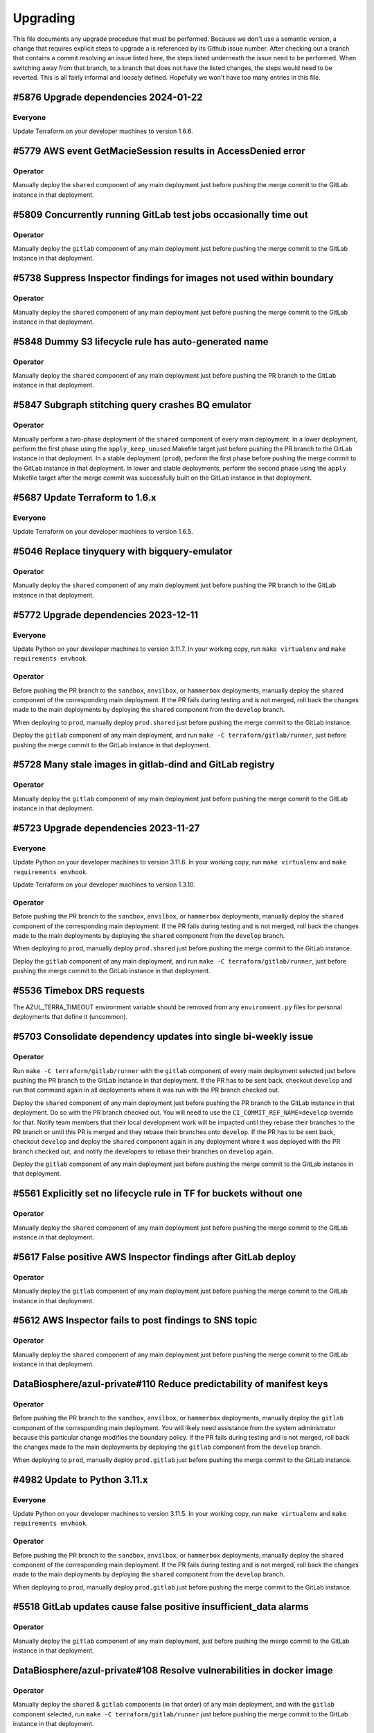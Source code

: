Upgrading
---------

.. |deprecated| raw:: html

   <strike>

.. |end_deprecated| raw:: html

   </strike>


This file documents any upgrade procedure that must be performed. Because we
don't use a semantic version, a change that requires explicit steps to upgrade a
is referenced by its Github issue number. After checking out a branch that
contains a commit resolving an issue listed here, the steps listed underneath
the issue need to be performed. When switching away from that branch, to a
branch that does not have the listed changes, the steps would need to be
reverted. This is all fairly informal and loosely defined. Hopefully we won't
have too many entries in this file.


#5876 Upgrade dependencies 2024-01-22
=====================================

Everyone
~~~~~~~~

Update Terraform on your developer machines to version 1.6.6.


#5779 AWS event GetMacieSession results in AccessDenied error
=============================================================

Operator
~~~~~~~~

Manually deploy the ``shared`` component of any main deployment just before
pushing the merge commit to the GitLab instance in that deployment.


#5809 Concurrently running GitLab test jobs occasionally time out
=================================================================

Operator
~~~~~~~~

Manually deploy the ``gitlab`` component of any main deployment just before
pushing the merge commit to the GitLab instance in that deployment.


#5738 Suppress Inspector findings for images not used within boundary
=====================================================================

Operator
~~~~~~~

Manually deploy the ``shared`` component of any main deployment just before
pushing the merge commit to the GitLab instance in that deployment.


#5848 Dummy S3 lifecycle rule has auto-generated name
=====================================================

Operator
~~~~~~~~

Manually deploy the ``shared`` component of any main deployment just before
pushing the PR branch to the GitLab instance in that deployment.


#5847 Subgraph stitching query crashes BQ emulator
==================================================

Operator
~~~~~~~~

Manually perform a two-phase deployment of the ``shared`` component of every
main deployment. In a lower deployment, perform the first phase using the
``apply_keep_unused`` Makefile target just before pushing the PR branch to the
GitLab instance in that deployment. In a stable deployment (``prod``), perform
the first phase before pushing the merge commit to the GitLab instance in that
deployment. In lower and stable deployments, perform the second phase using the
``apply`` Makefile target after the merge commit was successfully built on the
GitLab instance in that deployment.


#5687 Update Terraform to 1.6.x
===============================

Everyone
~~~~~~~~

Update Terraform on your developer machines to version 1.6.5.


#5046 Replace tinyquery with bigquery-emulator
==============================================

Operator
~~~~~~~~

Manually deploy the ``shared`` component of any main deployment just before
pushing the PR branch to the GitLab instance in that deployment.


#5772 Upgrade dependencies 2023-12-11
=====================================

Everyone
~~~~~~~~

Update Python on your developer machines to version 3.11.7. In your working
copy, run ``make virtualenv`` and ``make requirements envhook``.

Operator
~~~~~~~~

Before pushing the PR branch to the ``sandbox``, ``anvilbox``, or ``hammerbox``
deployments, manually deploy the ``shared`` component of the corresponding main
deployment. If the PR fails during testing and is not merged, roll back the
changes made to the main deployments by deploying the ``shared`` component from
the ``develop`` branch.

When deploying to ``prod``, manually deploy ``prod.shared`` just before
pushing the merge commit to the GitLab instance.

Deploy the ``gitlab`` component of any main deployment, and run
``make -C terraform/gitlab/runner``, just before pushing the merge commit to
the GitLab instance in that deployment.


#5728 Many stale images in gitlab-dind and GitLab registry
==========================================================

Operator
~~~~~~~~

Manually deploy the ``gitlab`` component of any main deployment just before
pushing the merge commit to the GitLab instance in that deployment.


#5723 Upgrade dependencies 2023-11-27
=====================================

Everyone
~~~~~~~~

Update Python on your developer machines to version 3.11.6. In your working
copy, run ``make virtualenv`` and ``make requirements envhook``.

Update Terraform on your developer machines to version 1.3.10.

Operator
~~~~~~~~

Before pushing the PR branch to the ``sandbox``, ``anvilbox``, or ``hammerbox``
deployments, manually deploy the ``shared`` component of the corresponding main
deployment. If the PR fails during testing and is not merged, roll back the
changes made to the main deployments by deploying the ``shared`` component from
the ``develop`` branch.

When deploying to ``prod``, manually deploy ``prod.shared`` just before
pushing the merge commit to the GitLab instance.

Deploy the ``gitlab`` component of any main deployment, and run
``make -C terraform/gitlab/runner``, just before pushing the merge commit to
the GitLab instance in that deployment.



#5536 Timebox DRS requests
==========================

The AZUL_TERRA_TIMEOUT environment variable should be removed from any
``environment.py`` files for personal deployments that define it (uncommon).


#5703 Consolidate dependency updates into single bi-weekly issue
================================================================

Operator
~~~~~~~~

Run ``make -C terraform/gitlab/runner`` with the ``gitlab`` component of every
main deployment selected just before pushing the PR branch to the GitLab
instance in that deployment. If the PR has to be sent back, checkout ``develop``
and run that command again in all deployments where it was run with the PR
branch checked out.

Deploy the ``shared`` component of any main deployment just before pushing the
PR branch to the GitLab instance in that deployment. Do so with the PR branch
checked out. You will need to use the ``CI_COMMIT_REF_NAME=develop`` override
for that. Notify team members that their local development work will be impacted
until they rebase their branches to the PR branch or until this PR is merged and
they rebase their branches onto ``develop``. If the PR has to be sent back,
checkout ``develop`` and deploy the ``shared`` component again in any deployment
where it was deployed with the PR branch checked out, and notify the developers
to rebase their branches on ``develop`` again.

Deploy the ``gitlab`` component of any main deployment just before pushing the
merge commit to the GitLab instance in that deployment.


#5561 Explicitly set no lifecycle rule in TF for buckets without one
====================================================================

Operator
~~~~~~~~

Manually deploy the ``shared`` component of any main deployment just before
pushing the merge commit to the GitLab instance in that deployment.


#5617 False positive AWS Inspector findings after GitLab deploy
===============================================================

Operator
~~~~~~~~

Manually deploy the ``gitlab`` component of any main deployment just before
pushing the merge commit to the GitLab instance in that deployment.


#5612 AWS Inspector fails to post findings to SNS topic
=======================================================

Operator
~~~~~~~~

Manually deploy the ``shared`` component of any main deployment just before
pushing the merge commit to the GitLab instance in that deployment.


DataBiosphere/azul-private#110 Reduce predictability of manifest keys
=====================================================================

Operator
~~~~~~~~

Before pushing the PR branch to the ``sandbox``, ``anvilbox``, or ``hammerbox``
deployments, manually deploy the ``gitlab`` component of the corresponding main
deployment. You will likely need assistance from the system administrator
because this particular change modifies the boundary policy. If the PR fails
during testing and is not merged, roll back the changes made to the main
deployments by deploying the ``gitlab`` component from the ``develop`` branch.

When deploying to ``prod``, manually deploy ``prod.gitlab`` just before
pushing the merge commit to the GitLab instance.


#4982 Update to Python 3.11.x
=============================

Everyone
~~~~~~~~

Update Python on your developer machines to version 3.11.5. In your working
copy, run ``make virtualenv`` and ``make requirements envhook``.

Operator
~~~~~~~~

Before pushing the PR branch to the ``sandbox``, ``anvilbox``, or ``hammerbox``
deployments, manually deploy the ``shared`` component of the corresponding main
deployment. If the PR fails during testing and is not merged, roll back the
changes made to the main deployments by deploying the ``shared`` component from
the ``develop`` branch.

When deploying to ``prod``, manually deploy ``prod.gitlab`` just before
pushing the merge commit to the GitLab instance.

#5518 GitLab updates cause false positive insufficient_data alarms
==================================================================

Operator
~~~~~~~~

Manually deploy the ``gitlab`` component of any main deployment, just before
pushing the merge commit to the GitLab instance in that deployment.


DataBiosphere/azul-private#108 Resolve vulnerabilities in docker image
======================================================================

Operator
~~~~~~~~

Manually deploy the ``shared`` & ``gitlab`` components (in that order) of any
main deployment, and with the ``gitlab`` component selected, run ``make -C
terraform/gitlab/runner`` just before pushing the merge commit to the GitLab
instance in that deployment.


DataBiosphere/azul-private#103 Resolve vulnerabilities in azul-pycharm
======================================================================

Operator
~~~~~~~~

Before pushing the PR branch to the ``sandbox``, ``anvilbox``, or ``hammerbox``
deployments, manually deploy the ``shared`` component of the corresponding main
deployment. If the PR fails during testing and is not merged, roll back the
changes made to the main deployments by deploying the ``shared`` component from
the ``develop`` branch.

When deploying to ``prod``, manually deploy ``prod.gitlab`` just before
pushing the merge commit to the GitLab instance.


DataBiosphere/azul-private#93 Resolve vulnerabilities in azul-elasticsearch
===========================================================================

Operator
~~~~~~~~

Before pushing the PR branch to the ``sandbox``, ``anvilbox``, or ``hammerbox``
deployments, manually deploy the ``shared`` component of the corresponding main
deployment. If the PR fails during testing and is not merged, roll back the
changes made to the main deployments by deploying the ``shared`` component from
the ``develop`` branch.

When deploying to ``prod``, manually deploy ``prod.shared`` just before
pushing the merge commit to the GitLab instance.


DataBiosphere/azul-private#94 Resolve vulnerabilities in azul-pycharm
=====================================================================

Operator
~~~~~~~~

Before pushing the PR branch to the ``sandbox``, ``anvilbox``, or ``hammerbox``
deployments, manually deploy the ``shared`` component of the corresponding main
deployment. If the PR fails during testing and is not merged, roll back the
changes made to the main deployments by deploying the ``shared`` component from
the ``develop`` branch.

When deploying to ``prod``, manually deploy ``prod.gitlab`` just before
pushing the merge commit to the GitLab instance.


#5301 Alarm on detection of new vulnerabilities by Inspector
============================================================

Operator
~~~~~~~~

Manually deploy the ``shared`` and ``gitlab`` component (in that order) of any
main deployment just before pushing the merge commit to the GitLab instance in
that deployment.


#5518 GitLab updates cause false positive insufficient_data alarms
==================================================================

Operator
~~~~~~~~

Manually deploy the ``gitlab`` component of any main deployment, just before
pushing the merge commit to the GitLab instance in that deployment.


#5552 Increase retention of non-current object versions in shared bucket
========================================================================

Operator
~~~~~~~~

Manually deploy the ``shared`` component of any main deployment just before
pushing the merge commit to the GitLab instance in that deployment.


DataBiosphere/azul-private#15 Insecure Transportation Security Protocol Supported (TLS 1.0)
===========================================================================================

Operator
~~~~~~~~

Manually deploy the ``gitlab`` component of any main deployment, just before
pushing the merge commit to the GitLab instance in that deployment.


#5189 Delete unused Docker images from ECR
==========================================

Operator
~~~~~~~~

Manually deploy the ``shared`` component of any main deployment just before
pushing the merge commit to the GitLab instance in that deployment. Retain a
terminal transcript for each deployment so that the author can diagnose any
issues that may come up.


#4468 Logs by different containers are hard to distinguish
==========================================================

Manually deploy the ``gitlab`` component of any main deployment just before
pushing the merge commit to the GitLab instance in that deployment.


#5408 Prepare for vacation
==========================

Operator
~~~~~~~~

Manually deploy the ``gitlab`` component of any main deployment, just before
pushing the merge commit to the GitLab instance in that deployment. Only the
``prod.gitlab`` deployment should actually have a non-empty plan.


DataBiosphere/azul-private#95 Resolve vulnerabilities in AMI for GitLab
=======================================================================

Operator
~~~~~~~~

Manually deploy the ``gitlab`` component of any main deployment, just before
pushing the merge commit to the GitLab instance in that deployment.


#5301 Alarm on detection of new vulnerabilities by Inspector
============================================================

Operator
~~~~~~~~

Manually deploy the ``shared`` component of any main deployment just before
pushing the merge commit to the GitLab instance in that deployment.


#5363 Noisy alarm from EC2 for CreateNetworkInterface during initial deploy
===========================================================================

Operator
~~~~~~~~

Manually deploy the ``shared`` component of any main deployment just before
pushing the merge commit to the GitLab instance in that deployment.


#5408 Prepare for vacation
==========================

Operator
~~~~~~~~

Manually deploy the ``gitlab`` component of any main deployment, just before
pushing the merge commit to the GitLab instance in that deployment.


#5139 CloudWatch metrics and alarms for GitLab EC2 instance
===========================================================

Operator
~~~~~~~~

Manually deploy the ``gitlab`` component of any main deployment, just before
pushing the merge commit to the GitLab instance in that deployment.


#5155 Update AnVIL catalogs in `anvilprod` with replacement snapshots
=====================================================================

Update the snapshots for any personal deployments that share an Elasticsearch
domain with ``hammerbox``, using that deployment's ``environment.py`` as a
template.


#5413 Make anvildev and anvilbox public
=======================================

Operator
~~~~~~~~

The ``deploy`` job will fail for ``anvildev`` when building the merge commit on
the ``develop`` branch. It may also fail for ``anvilbox`` when building the feature
branch. The expected failure produces the following output::

   ╷
   │ Error: updating REST API (1yxdxpa3db): BadRequestException: Cannot update endpoint from PRIVATE to EDGE
   │
   │   with aws_api_gateway_rest_api.indexer,
   │   on api_gateway.tf.json line 862, in resource[6].aws_api_gateway_rest_api[0].indexer:
   │  862:                     }
   │
   ╵
   ╷
   │ Error: updating REST API (pmmwi1i8la): BadRequestException: Cannot update endpoint from PRIVATE to EDGE
   │
   │   with aws_api_gateway_rest_api.service,
   │   on api_gateway.tf.json line 1467, in resource[24].aws_api_gateway_rest_api[0].service:
   │ 1467:                     }
   │
   ╵

To work around this, check out the respective branch and perform the commands
below. If you have the feature branch checked out, you will need to prefix the
``make`` invocations with ``CI_COMMIT_REF_NAME=develop``. ::

   make lambdas
   cd terraform
   make validate
   terraform taint aws_api_gateway_rest_api.indexer
   terraform taint aws_api_gateway_rest_api.service

Retry the ``deploy`` job on GitLab. It should succeed now. If the subsequent
``integration_test`` job fails with 403 or 503 errors returned by the service or
indexer, simply retry it. It appears that the edge distribution process in AWS
is subject to several minutes of latency aka eventual consistency.


#5292 Update/harden docker.elastic.co/elasticsearch/elasticsearch
=================================================================

Operator
~~~~~~~~

Manually deploy the ``shared`` component of any main deployment just before
pushing the merge commit to the GitLab instance in that deployment.


#5407 False positive for unauthorized alarm from MandoService
=============================================================

Operator
~~~~~~~~

Manually deploy the ``shared`` component of any main deployment just before
pushing the merge commit to the GitLab instance in that deployment.


#5298 Keep docker Docker images updated
=======================================

Operator
~~~~~~~~

Manually deploy the ``shared`` & ``gitlab`` components (in that order) of any
main deployment, and with the ``gitlab`` component selected, run ``make -C
terraform/gitlab/runner`` just before pushing the merge commit to the GitLab
instance in that deployment.


#5400 Make anvilprod public
===========================

Operator
~~~~~~~~

The ``deploy`` job will fail for ``anvilprod`` when building the merge commit on
the ``develop`` branch. It may also fail for ``hammerbox`` when building the feature
branch. The expected failure produces the following output::

   ╷
   │ Error: updating REST API (1yxdxpa3db): BadRequestException: Cannot update endpoint from PRIVATE to EDGE
   │
   │   with aws_api_gateway_rest_api.indexer,
   │   on api_gateway.tf.json line 862, in resource[6].aws_api_gateway_rest_api[0].indexer:
   │  862:                     }
   │
   ╵
   ╷
   │ Error: updating REST API (pmmwi1i8la): BadRequestException: Cannot update endpoint from PRIVATE to EDGE
   │
   │   with aws_api_gateway_rest_api.service,
   │   on api_gateway.tf.json line 1467, in resource[24].aws_api_gateway_rest_api[0].service:
   │ 1467:                     }
   │
   ╵

To work around this, check out the respective branch perform the commands below.
If you have the feature branch checked out, you will need to prefix the ``make``
invocations with ``CI_COMMIT_REF_NAME=develop``. ::

   make lambdas
   cd terraform
   make validate
   terraform taint aws_api_gateway_rest_api.indexer
   terraform taint aws_api_gateway_rest_api.service

Retry the ``deploy`` job on GitLab. It should succeed now. If the subsequent
``integration_test`` job fails with 403 or 503 errors returned by the service or
indexer, simply retry it. It appears that the edge distribution process in AWS
is subject to several minutes of latency aka eventual consistency.


#5189 Delete unused Docker images from ECR
==========================================

Operator
~~~~~~~~

Manually deploy the ``shared`` component of any main deployment just before
pushing the merge commit to the GitLab instance in that deployment.


#5291 Suppress unauthorized alarms for visiting Inspector console
=================================================================

Operator
~~~~~~~~

Manually deploy the ``shared`` component of any main deployment just before
pushing the merge commit to the GitLab instance in that deployment.


#5299 Keep Python updated
=========================

Everyone
~~~~~~~~

Update Python on your developer machines to version 3.9.17.

Operator
~~~~~~~~

Manually deploy the ``shared`` component of any main deployment just before
pushing the merge commit to the GitLab instance in that deployment.


#5289 Fix: _select doesn't validate its argument
================================================

Set the environment variable ``azul_google_user`` in all deployments to your
``…@ucsc.edu`` email address. The easiest way to do that is in an
``environment.local.py`` at the project root.

Many of the shell functions defined in ``environment`` have been renamed. To
avoid stale copies of these functions lingering around under their old names,
exit all shells in which you sourced that file.


#5325 Exclude noisy events from api_unauthorized alarm
======================================================

Operator
~~~~~~~~

Manually deploy the ``shared`` component of any main deployment just before
pushing the merge commit to the GitLab instance in that deployment.


#5280 Enable FIPS mode on GitLab instance
=========================================

Operator
~~~~~~~~

Manually deploy the ``gitlab`` component of any main deployment, just before
pushing the merge commit to the GitLab instance in that deployment.


#5283: Swap anvilprod and anvildev
==================================

Update any personal deployments you own in AWS account ``platform-anvil-dev`` to
mirror the configuration of the ``anvilbox`` deployment. Specifically, you will
need to update the list of sources for the ``anvil`` catalog and the TDR and SAM
endpoints. You will also need to ask the system administrator to move the Terra
group memebership of the indexer service account of any such personal deployment
from ``azul-anvil-prod`` in Terra production to ``azul-anvil-dev`` in TDR
development. Redeploy and reindex those deployments after updating their
configuration.

All indices in the Elasticsearch domains for ``anvildev`` and ``anvilbox`` have
been deleted, including the indices of personal deployments that share an
Elasticsearch domain with ``anvilbox``,  regardless of whether these indices
contained managed-access or public snapshots. In order to recover from the loss
of these indices in your personal deployment, you will need to reindex that
deployment.


#5260 Fix: Inconsistent bucket names and CloudFront origin IDs in anvildev
==========================================================================

Operator
~~~~~~~~

Manually deploy the ``gitlab`` component of the ``anvildev`` deployment just
before pushing the merge commit to the GitLab instance in that deployment. When
the ``deploy_browser`` job of the ``deploy`` stage fails on GitLab, manually
empty and delete the S3 buckets ``anvil.explorer.gi.ucsc.edu`` and
``anvil.gi.ucsc.edu`` in ``platform-anvil-dev`` . Retry the job.


#5226 Sporadic DNS resolution errors on GitLab
==============================================

Operator
~~~~~~~~

Manually deploy the ``gitlab`` component of any main deployment just before
pushing the merge commit to the GitLab instance in that deployment.


#5232 Fix: Operators should have SSH access to anvildev and anvilprod
=====================================================================

Operator
~~~~~~~~

Manually deploy the ``gitlab`` component of any main deployment, except
``prod``, just before pushing the merge commit to the GitLab instance in that
deployment.


#5015 Prepare platform-anvil-prod for compliance assessment
===========================================================

Everyone
~~~~~~~~

Update Python on your developer machines to version 3.9.16.

Create a `personal access token`_ on every GitLab instance you have access to
and specify that token as the value of the ``azul_gitlab_access_token`` in your
``environment.local.py`` for the main deployment collocated with that instance.
See the documentation of that variable in the top-level ``environment.py`` for
the set of scopes (permissions) to be assigned to the token. Refresh the
environment and run ``_preauth``.

.. _personal access token: https://docs.gitlab.com/ee/user/profile/personal_access_tokens.html

Operator
~~~~~~~~

Follow the steps for everyone listed above.

Just before pushing the feature branch to a GitLab instance, locally merge the
feature branch into ``develop`` — without pushing the resultimg merge commit —
and deploy the merge commit to the ``shared`` & ``gitlab`` components (in that
order) of the main deployment for that GitLab instance. When the PR cannot be
merged for any reason, undo the merge locally by resetting the ``develop``
branch to the prior commit and manually deploy the ``develop`` branch to
``shared`` & ``gitlab`` components (in that order) of the main deployment for
that GitLab instance.

If deploying the ``gitlab`` component results in an ``OptInRequired`` error,
login to the AWS Console using credentials for the AWS account that contains the
GitLab instance and visit the URL that is included in the error message. This
will enable the required AWS Marketplace subscription for the CIS-hardened
image.

With the ``gitlab`` component selected, run ``make -C terraform/gitlab/runner``.

#3894 Send GitLab host logs to CloudWatch
=========================================

Operator
~~~~~~~~

Manually deploy the ``gitlab`` component of any main deployment just before
pushing the merge commit to the GitLab instance in that deployment.


#5207 Fix: Partition sizing ignores supplementary bundles
=========================================================

Subgraph counts have been updated for `anvildev` and `anvilbox`. If you have any
personal deployments that index these snapshots, update the subgraph counts
accordingly.


#4022 Encrypt GitLab data and root volume and snapshots
=======================================================

Operator
~~~~~~~~

Prior to pushing the merge commit to a GitLab instance, login to the AWS
Console and navigate to `EC2` -> `Instances` -> select the GitLab instance ->
`Storage` to confirm that root volume is encrypted.

If the root volume is not encrypted, manually deploy the ``gitlab`` component of
a deployment just before pushing the merge commit to the GitLab instance in that
deployment.


#5043 S3 server access logs are inherently incomplete
=====================================================

Operator
~~~~~~~~

Manually deploy the ``shared`` component of any main deployment just before
pushing the merge commit to the GitLab instance in that deployment.


#5133 Trigger an alarm on absence of logs
=========================================

Operator
~~~~~~~~

Manually deploy the ``shared`` component of any main deployment just before
pushing the merge commit to the GitLab instance in that deployment.


#5110 Update GitLab IAM policy for FedRAMP inventory
====================================================

Operator
~~~~~~~~

Manually deploy the ``gitlab`` component of any main deployment just before
pushing the merge commit to the GitLab instance in that deployment.


#4218 Configure WAF with rules
==============================

Operator
~~~~~~~~

Manually deploy the ``shared`` component of any main deployment immediately
before the first time this change is pushed to the GitLab instance for that
main deployment, regardless of whether the changes come as part of a feature
branch, a merge commit or in a promotion.


#3911 Disallow ``||`` joiners in metadata
=========================================

A new catalog ``dcp3`` has been added to ``dev`` and ``sandbox`` deployments.
Add the ``dcp3`` catalog to your personal deployments using the sandbox
deployment's ``environment.py`` as a model.


#5116 Enable NIST 800.53 conformance pack for AWS Config
========================================================

Operator
~~~~~~~~

Manually deploy the ``shared`` component of any main deployment just before
pushing the merge commit to the GitLab instance in that deployment.


#4713 S3 Block Public Access setting should be enabled
======================================================

Operator
~~~~~~~~

Manually deploy the ``shared`` component of any main deployment just before
pushing the merge commit to the GitLab instance in that deployment.


#5071 s3_access_log_bucket_policy includes redundant condition on source account
================================================================================

Operator
~~~~~~~~

Manually deploy the ``shared`` component of any main deployment just before
pushing the merge commit to the GitLab instance in that deployment.


#4960 S3 server access logging for shared bucket
================================================

Operator
~~~~~~~~

Manually deploy the ``shared`` component of any main deployment just before
pushing the merge commit to the GitLab instance in that deployment.


#4189 Scan GitLab EC2 instance with Amazon Inspector
====================================================

Operator
~~~~~~~~

Manually deploy the ``gitlab`` component of any main deployment just *before*
pushing the merge commit to the GitLab instance in that deployment. The
Terraform code that enables Amazon Inspector is currently unreliable. Check
the Amazon Inspector console to see if it is enabled. If you see a *Get
started …* button, it is not, and you need to repeat this step.


#5019 Index public & mock-MA snapshots in anvilprod
===================================================

Operator
~~~~~~~~

Manually deploy the ``gitlab`` component of any main deployment just *before*
pushing the merge commit to the GitLab instance in that deployment.


#3634 Automate creation of a FedRAMP Integrated Inventory Workbook
==================================================================

Operator
~~~~~~~~

Manually deploy the ``gitlab`` component of any main deployment just *before*
pushing the merge commit to the GitLab instance in that deployment.

Afterwards, edit the existing schedule in the Azul project on that GitLab
instance. Its description is ``Sell unused BigQuery slot commitments``. You may
need to ask a system administrator to perform make these changes on your behalf.

1) Set the Cron timezone to ``Pacific Time (US & Canada)``

2) Set the variable ``azul_gitlab_schedule`` to ``sell_unused_slots``


Add another schedule:

1) Set the description to ``Prepare FedRAMP inventory``

2) Set the interval pattern to ``0 4 * * *``

3) Set the Cron timezone to ``Pacific Time (US & Canada)``

4) Set the variable ``azul_gitlab_schedule`` to ``fedramp_inventory``


#5004 Enable access logging on AWS Config bucket
================================================

Operator
~~~~~~~~

Manually deploy the ``shared`` component of any main deployment just before
pushing the merge commit to the GitLab instance in that deployment.


#4176 Enable VPC flow logs
==========================

Operator
~~~~~~~~

Manually deploy the ``gitlab`` and  ``shared`` components of any main deployment
just before pushing the merge commit to the GitLab instance in that deployment.


#4918 Rename shared (aka versioned aka config) bucket (PR 2 of 2)
=================================================================

This change removes the old shared (aka versioned aka config) bucket and
switches all deployments to the replacement.

Everyone
~~~~~~~~

When requested by the operator, remove the ``AZUL_VERSIONED_BUCKET`` variable
from all of your personal deployments, then deploy this change to all of them.
Notify the operator when done.

Operator
~~~~~~~~

1. After pushing the merge commit for this change to ``develop`` on GitHub,
   request that team members upgrade their personal deployments. Request that
   team members report back when done.

2. Manually deploy the ``gitlab`` component of any main deployment just *before*
   pushing the merge commit to the GitLab instance in that deployment.

3. Manually deploy the ``shared`` component of any main deployment just *after*
   this change was deployed to all collocated deployments, both personal and
   shared ones.

Promote this change separately from the previous one, and when promoting it,
follow steps 2 and 3 above.


#4918 Rename shared (aka versioned aka config) bucket (PR 1 of 2)
=================================================================

This change creates the new bucket with the correct name, sets up replication
between the old and the new bucket so that future object versions are copied,
and runs a batch migration of prior and current objects versions. The next PR
will actually switch all deployments to using the new bucket.

Operator
~~~~~~~~

Manually deploy the ``shared`` component of any main deployment just before
pushing the merge commit to the GitLab instance in that deployment.


#4966 Chatbot role policy is too restrictive and causes persistent alarms
=========================================================================

Operator
~~~~~~~~

Manually deploy the ``shared`` component of any main deployment just before
pushing the merge commit to the GitLab instance in that deployment.


#4958 Storage bucket is still being removed from TF state
=========================================================

Everyone
~~~~~~~~

PR #4926 for issue #4646 left in place code to remove the S3 storage bucket
from the Terraform state. We'll refer to the changes from that PR as *broken*
and the changes for #4958 described here as *this fix*. The broken upgrading
instructions have been deprecated. When you follow these instructions, be
sure you have this fix checked out, or a commit that includes it.

There are three possible cases to consider when upgrading a deployment. Pick
the one applicable to the deployment being upgraded and only follow the steps
listed under that case:

Case A:
   If you have already deployed the broken changes once, and have not yet
   attempted to deploy again, verify that ::

      (cd terraform && make init && terraform state show aws_s3_bucket.storage)

   produces output that includes the following lines::

      # aws_s3_bucket.storage:
      resource "aws_s3_bucket" "storage" {

   Then deploy this fix.

Case B:
   If you have already deployed the broken changes, and then attempted to
   deploy them again, the affected deployment needs to be repaired. A symptom
   of the breakage is that the command ::

      (cd terraform && make init && terraform state show aws_s3_bucket.storage)

   fails with the message *No instance found for the given address*.

   To repair the deployment, run ::

      (cd terraform && make validate && terraform import aws_s3_bucket.storage $AZUL_S3_BUCKET)

   Then deploy this fix. Afterwards, confirm that ::

      (cd terraform && make init && terraform state show aws_s3_bucket.storage)

   produces no error but instead output that includes the following lines::

      # aws_s3_bucket.storage:
      resource "aws_s3_bucket" "storage" {

Case C:
   If you have *not* yet deployed the broken changes, first run the following
   command::

      (cd terraform && make init && terraform state rm aws_s3_bucket.storage)

   This will cause Terraform to leave the old bucket in place when you
   deploy this fix, and create a new one alongside it.

   Next, in personal deployments only, specify a name for the new bucket by
   changing the value of ``AZUL_S3_BUCKET`` in ``environment.py`` to ::

      "edu-ucsc-gi-{account}-storage-{AZUL_DEPLOYMENT_STAGE}.{AWS_DEFAULT_REGION}"

   where ``{account}`` is the name of the AWS account hosting the deployment,
   e.g., ``"platform-hca-dev"``. As always, use the sandbox deployment's
   ``environment.py`` as a model when upgrading personal deployments.

   For main deployments, the update to ``AZUL_S3_BUCKET`` has already been
   made.

   Then deploy this fix. **Afterwards, manually delete the old storage bucket
   for the deployment.** 

   Finally, verify that ::

      (cd terraform && make init && terraform state show aws_s3_bucket.storage)

   produces output that includes the following lines ::

      # aws_s3_bucket.storage:
      resource "aws_s3_bucket" "storage" {

Operator
~~~~~~~~

Follow the instructions in case A above for ``sandbox``, ``dev``,
``anvilbox``, and ``anvildev``. As part of the now deprecated upgrading steps
for #4646, the old storage buckets for these deployments should already have
been removed. Confirm that this is still the case.

Announce for other developers to upgrade their personal deployments.

When promoting this fix to ``prod``, follow the instructions in case C above.


#4646 Rename Azul storage buckets
=================================

This section has been deprecated. If you've already followed the steps
included here, please read the section for #4958 above.

|deprecated|

After these changes are successfully merged to ``develop``, manually delete the
old storage buckets for ``sandbox``, ``dev``, ``anvilbox``, and ``anvildev``.
Then announce for all other developers to follow the instructions in the section
below.

After these changes are successfully merged to ``prod``, manually delete the old
storage bucket for ``prod``.

Everyone
~~~~~~~~

For each of your personal deployments, change the value of ``AZUL_S3_BUCKET`` in
``environment.py`` to ::

    "edu-ucsc-gi-{account}-storage-{AZUL_DEPLOYMENT_STAGE}.{AWS_DEFAULT_REGION}"

Where ``{account}`` is the name of the AWS account hosting the deployment, e.g.,
``"platform-hca-dev"``. As always, use the sandbox deployment's
``environment.py`` as a model when upgrading personal deployments.

After the changes are deployed to a given personal deployment, manually delete
the old storage bucket for that deployment.

|end_deprecated|


#4011 Integrate monitoring SNS topic with Slack
===============================================

Operator
~~~~~~~~

Before pushing a merge commit with these changes to a GitLab instance, `set up
AWS Chatbot <./README.md#313-aws-chatbot-integration-with-slack>`_ in the AWS
account hosting that instance. AWS Chatbot has already been set up in the
``platform-hca-dev`` account. Once AWS Chatbot is set up, manually deploy the
``shared`` component of the main deployment collocated with the GitLab instance
you will be pushing to.


#4673 Eliminate burner accounts
===============================

Operator
~~~~~~~~

Complete the steps in the next section. Then announce on `#team-boardwalk` for
other developers to do the same.

Everyone
~~~~~~~~

When notified by the operator, complete the following steps:

#. Remove your burner account from the Google Cloud project:

   #. Go to the Google Cloud console, select the `platform-hca-dev` project,
      and navigate to ``IAM & Admin`` -> ``IAM``

   #. Select your burner; it includes the string "…ucsc.edu@gmail.com"

   #. Click ``REMOVE ACCESS`` -> ``CONFIRM``

#. Close your burner Google account:

   #. Sign in to Google using your burner email account. Click on the icon with
      your burner's name initial (upper right-hand of the page), click the
      ``Manage your Google Account`` button, and navigate to ``Data & Privacy``

   #. At the bottom of the page, under ``More options``, click on the
      ``Delete your Google Account`` button. Complete Google's requisites and
      terminate your burner account by clicking on ``Delete Account``

#. Make sure to register your UCSC account with SAM as `described
   <./README.md#234-google-cloud-tdr-and-sam>`_ in the README.


#4907 CIS 2.6 (S3 access logging on CloudTrail bucket) still flagged in dev
===========================================================================

Operator
~~~~~~~~

Manually deploy the ``dev.shared`` component just before pushing the merge
commit to GitLab ``dev``.


#4880 Alarms for CIS recommendations treat missing data as OK
=============================================================

Operator
~~~~~~~~

Manually deploy the ``shared`` component of any main deployment just before
pushing the merge commit to the GitLab instance in that deployment.


#4832 Disable original CloudTrail trail
=======================================

Operator
~~~~~~~~

Manually deploy the ``shared`` component of any main deployment just before
pushing the merge commit to the GitLab instance in that deployment. This
deployment is expected not to change any resources; everything should be handled
by the ``rename_resources`` script. Do not proceed with the deployment if the
plan shows any changes to the resources.


#4794 Ensure log metric filters and alarms exist for CIS recommendations
========================================================================

Operator
~~~~~~~~

Manually deploy the ``shared`` component of any main deployment just before
pushing the merge commit to the GitLab instance in that deployment.


#4807 Move monitoring SNS topic to shared component
===================================================

Operator
~~~~~~~~

Manually deploy the ``gitlab`` component of any main deployment immediately
before the first time this change is pushed to the GitLab instance for that
main deployment, regardless of whether the changes come as part of a feature
branch, a merge commit or in a promotion. This is to ensure that the GitLab
instance has sufficient permissions to deploy these changes.

Manually deploy the ``shared`` component of any main deployment just before
pushing the merge commit to the GitLab instance in that deployment. Expect to
confirm the SNS subscription for each deployment while doing so.


#4792 Ensure S3 bucket access logging is enabled on the CloudTrail S3 bucket
============================================================================

Operator
~~~~~~~~

Manually deploy the ``shared`` component of any main deployment just before
pushing the merge commit to the GitLab instance in that deployment.


#4831 Move CloudTrail trail to default region
=============================================

Operator
~~~~~~~~

Manually deploy the ``shared`` component of any main deployment just before
pushing the merge commit to the GitLab instance in that deployment.


#4764 Ensure security contact information is registered
=======================================================

Operator
~~~~~~~~

Manually deploy the ``shared`` component of any main deployment just before
pushing the merge commit to the GitLab instance in that deployment.


#4692 Ensure IAM password policies have strong configurations
=============================================================

Operator
~~~~~~~~

Manually deploy the ``shared`` component of any main deployment just before
pushing the merge commit to the GitLab instance in that deployment.


#4793 Create support role to manage incidents with AWS support
==============================================================

Operator
~~~~~~~~

Manually deploy the ``shared`` component of any main deployment just before
pushing the merge commit to the GitLab instance in that deployment.


#4196 Enable sending of CloudTrail events to CloudWatch logs
============================================================

Operator
~~~~~~~~

Manually deploy the ``shared`` component of any main deployment just before
pushing the merge commit to the GitLab instance in that deployment.


#4224 Eliminate personal service accounts
=========================================

When this PR lands in the main deployment in a given Google cloud project, the
operator should perform the following steps *in that project*, and then announce
for the other developers to do the same *in that project*.

#. Delete your personal Google service account:

   #. Go to the Google Cloud console, select the appropriate project, and
      navigate to ``IAM & Admin`` -> ``Service Accounts``

   #. Select your personal service account. This is the one where the part
      before the ``@`` symbol exactly matches your email address; it does not
      include the string "azul").

   #. Click ``DISABLE SERVICE ACCOUNT`` -> ``DISABLE``.

   #. Click ``DELETE SERVICE ACCOUNT`` -> ``DELETE``.

#. Delete the local file containing the private key of the service account that
   you deleted during step 1. Such files are usually stored in ``~/.gcp/``.

#. Remove the ``GOOGLE_APPLICATION_CREDENTIALS`` environment variable from
   ``environment.local.py`` for all Azul deployments (including non-personal
   deployments) where that variable references the key file that you deleted in
   step 2.

#. For clarity's sake, remove comments referencing the
   ``GOOGLE_APPLICATION_CREDENTIALS`` environment variable from
   ``environment.py`` for all personal deployments that were changed during step
   3. As always, use the sandbox deployment's ``environment.py`` as a model when
   upgrading personal deployments.


#4752 On replacement, Terraform creates ES domain before deleting it
====================================================================

Note: The ``apply`` and ``auto_apply`` targets in ``terraform/Makefile`` do not
recurse into the sibling ``lambdas`` directory anymore. The only way to get a
proper deployment is to run ``make deploy`` or ``make auto_deploy`` in the
project root. This change speeds up the ``apply`` and ``auto_apply`` targets
for those who know what they are doing™.

Note: The ``post_deploy`` target is gone. The ``deploy`` target has been renamed
to ``terraform``. The new ``deploy`` target depends on the ``terraform`` target
and invokes the post-deplot scripts directly. The same goes for ``auto_deploy``
and ``auto_terraform`` respectively.

Ensure that the ``comm`` utility is installed. The `clean` target in most
Makefiles depends on it.

This is a complicated change that involves renaming lots of resources, both in
TF config and in state. If a deployment is stale or borked, upgrading to this
change is just going to make things worse. Before upgrading any deployment to
this commit, or more precisely, the merge commit that introduces this change,
first check out the previous merge commit, and deploy while following any
upgrade instructions up to that commit. Then run ``make clean``, check out this
commit and run ``make deploy``.


#4688 Fix: Elasticsearch domains should be in a VPC
===================================================

Everyone
~~~~~~~~

Perform the steps listed below for all personal deployments that don't share an
ES domain with a shared deployment. The deletion of the ES domain will cascade
to many other resources that depend on it. Once the deletion is complete, it is
necessary to re-deploy the missing resources and perform a reindex to repopulate
the newly created ES domain::

    (cd terraform && make validate && terraform destroy -target aws_elasticsearch_domain.index)
    make deploy
    make reindex

Operator
~~~~~~~~

Before pushing the PR branch to ``sandbox`` or ``anvilbox``, notify the team
that personal deployments sharing the Elasticsearch domain with that deployment
will lose their indices.

For any shared deployment, perform the first of the above steps after the
GitLab ``deploy`` job fails in that deployment. Then retry the ``deploy`` job.
When that succeeds, start the ``reindex`` or ``early_reindex`` job.

When reindexing completes in the ``sandbox`` or ``anvilbox`` deployments,
request that team members re-deploy and reindex all personal deployments that
share the Elasticsearch domain with that deployment.


#4334 Upgrade Terraform CLI to 1.3.4
====================================

Before upgrading personal deployments, install Terraform 1.3.4 as `described
<./README.md#21-development-prerequisites>`_ in our README. Then run ``make
deploy``.


#4690 Fix: EC2 instances should use Instance Metadata Service Version 2 (IMDSv2)
================================================================================

Operator
~~~~~~~~

The steps below have already been performed on ``anvildev.gitlab``, but need to
be run for ``dev.gitlab`` and ``prod.gitlab``, run::

    _select dev.gitlab
    make -C terraform/gitlab


#4691 Fix: S3 Block Public Access setting should be enabled at the bucket-level
===============================================================================

This change blocks public access for all S3 buckets in the shared component and
in all deployments.

Everyone
~~~~~~~~

Run `make deploy` to update personal deployments as soon as your are notified on
Slack by the operator.

Operator
~~~~~~~~

Follow these steps to deploy for ``dev.shared``, ``anvildev.shared``, and
``prod.shared``::

    _select dev.shared
    make -C $project_root/terraform/shared apply


#4625 Disable URL shortener
===========================

Everyone
~~~~~~~~

In personal deployments, remove ``AZUL_URL_REDIRECT_BASE_DOMAIN_NAME`` and
``AZUL_URL_REDIRECT_FULL_DOMAIN_NAME``. As always, use the sandbox deployment's
``environment.py`` as a model when upgrading personal deployments.

Operator
~~~~~~~~

After this change lands in ``dev``, follow these instructions for the AWS
account ``platform-hca-dev``:

#. Ask everyone to upgrade their personal deployments in that account.

#. In the AWS console, navigate to *Route53 service* → *Hosted zones*.

#. Open the hosted zone ``dev.url.singlecell.gi.ucsc.edu`` and check for
   records of type ``CNAME``. If there are any, contact the owner of the
   corresponding deployment. Their deployment wasn't upgraded properly. As a
   last resort, remove the CNAME record. If there are records for the
   ``sandbox`` or ``dev`` deployments, contact the lead. Ultimately, there
   should only be SOA and NS records left.

#. Delete the hosted zone ``dev.url.singlecell.gi.ucsc.edu``.

#. Delete the hosted zone ``url.singlecell.gi.ucsc.edu``.

#. In the ``singlecell.gi.ucsc.edu`` zone, delete the record for
   ``url.singlecell.gi.ucsc.edu``.

After this change lands in ``anvildev``, follow these instructions for the AWS
account ``platform-anvil-dev``:

#. Ask everyone to bring their personal deployments in that account
   up to date with ``develop``.

#. In the AWS console, navigate to *Route53 service* → *Hosted zones*.

#. Select ``anvil.gi.ucsc.edu`` and check for records beginning with ``url.``.
   If there are any, contact the owner of the corresponding deployment. Their
   deployment wasn't upgraded properly. If there are records for the
   ``anvilbox`` or ``anvildev`` deployments, contact the lead. As a last
   resort, remove the record.

After completing the above two sections, ask the lead to deploy the
``dev.gitlab``, and ``anvildev.gitlab`` components. Nothing needs to be done
for ``prod.gitlab``.

After this change lands in ``prod``, follow these instructions for AWS account
``platform-hca-prod``:

#. In the AWS console, navigate to *Route53 service* → *Hosted zones*.

#. Open the hosted zone ``azul.data.humancellatlas.org`` and check for a
   record called ``url.azul.data.humancellatlas.org`` record. There should be
   none. If there is, contact the lead. 

#. In the ``data.humancellatlas.org`` zone, delete the record for
   ``url.data.humancellatlas.org``.



#4648 Move GitLab ALB access logs to shared bucket
==================================================

A new bucket in the ``shared`` component will reveived the GitLab ALB access
logs previously hosted in a dedicated bucket in the ``gitlab`` component. The
steps below have already been performed on ``dev`` and ``anvildev`` but need to
be run for ``prod`` before pushing the merge commit::

    _select prod.shared
    cd terraform/shared
    make
    cd ../gitlab
    _select prod.gitlab
    make

This will fail to destroy the non-empty bucket. Move the contents of the old
bucket to the new one::

    aws s3 sync s3://edu-ucsc-gi-singlecell-azul-gitlab-prod-us-east-1/logs/alb s3://edu-ucsc-gi-platform-hca-prod-logs.us-east-1/alb/access/prod/gitlab/
    aws s3 rm --recursive s3://edu-ucsc-gi-singlecell-azul-gitlab-prod-us-east-1/logs/alb
    make

If this fails with an error message about a non-empty state for an orphaned
bucket resource, the following will fix that::

    terraform state rm aws_s3_bucket.gitlab
    make


#4174 Enable GuardDuty and SecurityHub
======================================

This change enables the AWS Config, GuardDuty, and SecurityHub services,
deployed as part of the ``shared`` Terraform component. Prior to deploy, the
operator must ensure these services are currently not active and disable/remove
any that are. Use the AWS CLI's _list_ and _describe_ functionality to obtain
the status of each service, and the CLI's _delete_ and _disable_ functionality
to remove the ones that are active ::

    _select dev.shared

    aws configservice describe-configuration-recorders
    aws configservice delete-configuration-recorder --configuration-recorder-name <value>

    aws configservice describe-delivery-channels
    aws configservice delete-delivery-channel --delivery-channel-name <value>

    aws guardduty list-detectors
    aws guardduty delete-detector --detector-id <value>

    aws securityhub get-enabled-standards
    aws securityhub batch-disable-standards --standards-subscription-arns <value>

    aws securityhub describe-hub
    aws securityhub disable-security-hub

After ensuring the services are disabled, follow these steps to deploy for the
``dev.shared``, ``anvildev.shared``, and ``prod.shared`` deployments ::

    _select dev.shared
    cd $project_root/terraform/shared
    make apply


#4190 Create SNS topic for monitoring and security notifications
================================================================

A new environment variable called ``AZUL_MONITORING_EMAIL`` has been added. In
personal deployments, set this variable to ``'{AZUL_OWNER}'``. As always, use
the sandbox deployment's ``environment.py`` as a model when upgrading personal
deployments.

Note: The SNS topic and email subscription will only be created for deployments
that have ``AZUL_ENABLE_MONITORING`` enabled, which is typically the case in
main deployments only.

**IMPORTANT**: The SNS topic subscription will be created with a status of
"pending confirmation". Instead of simply clicking the link in the "Subscription
Confirmation" email, you should follow the instructions given during the
``make deploy`` process to confirm the subscription.


#4122 Create AnVIL deployments of Azul and Data Browser
=======================================================

Everyone
~~~~~~~~

In personal deployments dedicated to AnVIL, set ``AZUL_BILLING`` to ``'anvil'``,
set it to ``'hca'`` in all other personal deployments.

In personal deployments, set ``AZUL_VERSIONED_BUCKET`` and ``AZUL_S3_BUCKET`` to
the same value as in the ``sandbox`` deployment.

In personal deployments, remove ``AZUL_URL_REDIRECT_FULL_DOMAIN_NAME`` if its
value is (``'{AZUL_DEPLOYMENT_STAGE}.{AZUL_URL_REDIRECT_BASE_DOMAIN_NAME}'``.

In ``environment.py`` for personal deployments, initialize the ``is_sandbox``
variable to ``False``, replacing the dynamic initializer, and copy the
definition of the ``AZUL_IS_SANDBOX`` environment variable from sandbox'
``environment.py``. This will make it easier in the future to synchronize your
deployments' ``environment.py`` with that of the sandbox.

Operator
~~~~~~~~

Run ::

    _select dev.shared # or prod.shared
    cd terraform/shared
    make validate
    terraform import aws_s3_bucket.versioned $AZUL_VERSIONED_BUCKET
    terraform import aws_s3_bucket_versioning.versioned $AZUL_VERSIONED_BUCKET
    terraform import aws_s3_bucket_lifecycle_configuration.versioned $AZUL_VERSIONED_BUCKET
    terraform import aws_api_gateway_account.shared api-gateway-account
    terraform import aws_iam_role.api_gateway azul-api_gateway

Repeat for ``shared.prod``.

Redeploy the ``shared.dev`, ``gitlab.dev``, ``shared.prod`, and ``gitlab.prod``
components to apply the needed changes to any resources.


#4224 Index ENCODE snapshot as PoC
==================================

Replace ``'tdr'`` with ``'tdr_hca'`` in the repository plugin configuration for
the ``AZUL_CATALOGS`` variable in your personal deployments. As always, use the
sandbox deployment's ``environment.py`` as a model when upgrading personal
deployments.


#4197 Manage CloudTrail trail in 'shared' TF component
======================================================

This change adds a ``shared`` terraform component to allow Terraform to manage
the existing CloudTrail resources on `develop` and `prod`. To import these
resources into Terraform, the operator must run the following steps after the
change has been merged into the respective branches.

For `develop` ::

    git checkout develop
    _select dev.shared
    cd $project_root/terraform/shared
    make config
    terraform import aws_s3_bucket.cloudtrail_shared "edu-ucsc-gi-platform-hca-dev-cloudtrail"
    terraform import aws_s3_bucket_policy.cloudtrail_shared "edu-ucsc-gi-platform-hca-dev-cloudtrail"
    aws cloudtrail delete-trail --name Default
    make apply

For `prod` ::

    git checkout prod
    _select prod.shared
    cd $project_root/terraform/shared
    make config
    terraform import aws_s3_bucket.cloudtrail_shared "edu-ucsc-gi-platform-hca-prod-cloudtrail"
    terraform import aws_s3_bucket_policy.cloudtrail_shared "edu-ucsc-gi-platform-hca-prod-cloudtrail"
    aws cloudtrail delete-trail --name platform-hca-cloudtrail
    make apply


#4001 Put API Gateway behind GitLab VPC
=======================================

A new configuration variable has been added, ``AZUL_PRIVATE_API``. Set this
variable's value to ``1`` to place the deployment's API Gateway in the
GitLab VPC, thus requiring use of a VPN connection to access to the deployment.

Note that when changing the variable's value from ``0`` to ``1`` or vice versa,
the deployment must first be destroyed (``make -C terraform destroy``), and
``AZUL_DEPLOYMENT_INCARNATION`` incremented before the change can be deployed.
Refer to the `Private API` section of the README for more information.


#4170 Update Python to 3.9.x
============================

Update your local Python installation to 3.9.12. In your working copy, run
``make virtualenv`` and ``make requirements envhook``.

Reconcile the import section in your personal deployments' ``environment.py``
with that in the sandbox's copy of that file. Some of the imports from the
``typing`` module have been removed or replaced with imports from other modules,
like ``collections.abc``.


#3530 Remove AZUL_PARTITION_PREFIX_LENGTH
=========================================

The environment variable ``AZUL_PARTITION_PREFIX_LENGTH`` has been removed.
Ensure that all configured sources specify their own partition prefix length.
As always, use the sandbox deployment's ``environment.py`` as a model when
upgrading personal deployments.


#4048 Remove JsonObject
=======================

Run ``make clean`` to remove any left-over unpacked wheel distributions.

Run ``pip uninstall jsonobject`` to deinstall JsonObject. If that gives you
trouble, run ::

    deactivate ; make virtualenv && source .venv/bin/activate && make requirements envhook

instead.


#3073 Move parsing of prefix to SourceSpec
==========================================

The ``AZUL_DSS_ENDPOINT`` environment variable has been replaced with
``AZUL_DSS_SOURCE``. If a deployment needs to be updated, refer to the root
``environment.py`` file for the updated EBNF syntax.


#3605 Place GitLab behind VPN
=============================

Follow the instructions in the README on `requesting VPN access to GitLab`_ for
both ``dev.gitlab`` and ``prod.gitlab``.

.. _requesting VPN access to GitLab: ./README.md#911-requesting-access

Upgrade to Terraform 0.12.31 and run ``make deploy`` in every personal
deployment.


#3796 Fix: Can't easily override AZUL_DEBUG for all deployments locally
=======================================================================

This changes the precedence of ``environment.py`` and ``environment.local.py``
files. Previously, the precedence was as follows (from high to low, with
``dev.gitlab`` selected as an example):

1) deployments/dev.gitlab/environment.py.local
2) deployments/dev.gitlab/environment.py
3) deployments/dev/environment.py.local
4) deployments/dev/environment.py
5) environment.py.local
6) environment.py

The new order of precedence is

1) deployments/dev.gitlab/environment.py.local
2) deployments/dev/environment.py.local
3) environment.py.local
4) deployments/dev.gitlab/environment.py
5) deployments/dev/environment.py
6) environment.py

Before this change, it wasn't possible to override, say, ``AZUL_DEBUG`` for all
deployments using a ``environment.py.local`` in the project root because the
setting of that variable in ``deployments/*/environment.py`` would have taken
precedence. One would have had to specify an override in every
``deployments/*/environment.local.py``.

You may need to adjust your personal deployment's ``environment.py`` file
and/or any ``environment.local.py`` you may have created.


#3006 Upgrade to ElasticSearch 7.10
===================================

This will destroy and recreate the ES domain for all main deployments, including
``sandbox`` which hosts the ES indices for typical personal deployments. If your
personal deployment shares the ES instance with the ``sandbox`` deployment, you
will need to run ``make reindex`` to repopulate your indices on the new ES
domain. In the uncommon case that your personal deployment uses its own ES
domain, update ``AZUL_ES_INSTANCE_TYPE`` and ``AZUL_ES_VOLUME_SIZE`` to be
consistent with what the ``sandbox`` deployment uses. Then run ``make deploy``
and ``make reindex``.

For main deployments, the operator needs to manually delete the deployement's
existing Elasticsearch domain before initiating the GitLab build.


#3561 Fix: Listing bundles for a snapshot gives zero bundles
============================================================

The definition of the ``mksrc`` function and the source configuration for the
``dcp2`` catalog have been updated. As always, use the sandbox deployment's
``environment.py`` as a model when upgrading personal deployments.


#3113 IT catalog names are inconsistent
=======================================

The format of IT catalog name has been updated. IT catalog names are composed by
appending ``-it`` to the end of a primary catalog name. (e.g. dcp2, dcp2-it).
The regular expression that validates an IT catalog name can be found at
``azul.Config.Catalog._it_catalog_re``. As always, use the sandbox deployment's
``environment.py`` as a model when upgrading personal deployments.


#3515 Reduce number of shards for IT catalogs
=============================================

The configuration will take effect in the next IT run after deleting the old
indices. To delete them run::

    python scripts/reindex.py --catalogs it it2 --delete --index


#3439 Upgrade Python runtime to 3.8.12
======================================

Update Python to 3.8.12


#3552 Index updated snapshot into dcp2 on dev
=============================================

A snapshot was updated in ``dcp2_sources``. As always, use the sandbox
deployment's ``environment.py`` as a model when upgrading personal deployments.


#3114 Define sources within catalog JSON
========================================

The ``AZUL_TDR_SOURCES`` and ``AZUL_…_SOURCES`` environment variables have been
removed. Sources must be defined within the catalog configuration as a list of
sources. As always, use the sandbox deployment's ``environment.py`` as a model
when upgrading personal deployments.


HumanCellAtlas/dcp2#17 TDR dev dataset is stale
===============================================

Before upgrading to this commit, run::

    python scripts/reindex.py --delete --catalogs dcp2ebi it2ebi lungmap it3lungmap


#3196 Cover can_bundle.py in integration tests
==============================================

Follow instructions in section 2.3.1 of the README.


#3448 Make BQ slot location configurable
========================================

A new configuration variable has been added, ``AZUL_TDR_SOURCE_LOCATION``.
Set the variable to the storage location of the snapshots the deployment is
configured to index. Concurrently indexing snapshots with inconsistent locations
is no longer supported. As always, use the sandbox deployment's
``environment.py`` as a model when upgrading personal deployments.


#2750 Add partition_prefix_length to sources
============================================

The syntax of the ``AZUL_TDR_SOURCES`` and ``AZUL_TDR_…_SOURCES`` environment
variables was modified to include a partition prefix length. To specify a
partition prefix length within a source, append a slash delimiter ``/`` followed
by a partition length (e.g., ``/2``) to the source entry in the
deployment's ``environment.py`` . If the partition prefix length is not
specified in one of the above variables, the default value from
``AZUL_PARTITION_PREFIX_LENGTH`` will be used.
As always, use the sandbox deployment's ``environment.py`` as a template.


#2865 Allow catalog.internal to be configurable
===============================================

The definition of the ``AZUL_CATALOGS`` environment variable now requires
the ``internal`` property. All IT catalogs must have the ``internal`` property
set to ``True``, while for non-IT catalogs it must be set to ``False``.  As
always, use the sandbox deployment's ``environment.py`` as a model when
upgrading personal deployments.


#2495 Convert AZUL_CATALOGS to JSON
===================================

The definition of the ``AZUL_CATALOGS`` environment variable has been changed to
contain a JSON string. Personal deployments must be upgraded to reflect this
change in format. For details, refer to the specification within the
``environment.py`` file in the project root. As always, use the sandbox
deployment's ``environment.py`` as a model when upgrading personal deployments.


#3137 Increase lambda concurrency and BigQuery slots in prod
============================================================

If you set the variable `AZUL_INDEXER_CONCURRENCY` in your personal deployment,
replace the setting with two separate settings for
`AZUL_CONTRIBUTION_CONCURRENCY` and `AZUL_AGGREGATION_CONCURRENCY`. Also note
that you can now set different concurrencies for the retry lambdas.


#3080  Provision separate OAuth Client IDs for lower deployments
================================================================

1. Follow the instructions in section 3.2.2 of the README. For step 8, replace
   the previously configured Client ID with the one you just created in your
   `environment.py` file.

2. From the hca-dev Google Cloud console, navigate to *APIs & Services* ->
   *Credentials*

3. Select the `azul-dev` Client ID and click the pencil icon to edit

4. Delete the URL's corresponding to your deployment under
   *Authorized JavaScript origins* and *Authorized redirect URIs*

5. CLick *SAVE*

6. `_refresh`


#2978 Use public snapshots for unauthenticated service requests
===============================================================

A second Google service account, ``AZUL_GOOGLE_SERVICE_ACCOUNT_PUBLIC``, has
been added and needs to be registered and authorized with SAM. Run `_refresh`
and `make deploy` to create the service account and register it with SAM.

You can obtain the full email address of the public service account by running:
::

    python3 -c 'from azul.terra import TDRClient; print(TDRClient.with_public_service_account_credentials().credentials.service_account_email)'

This email must then be manually added to the group `azul-public-dev` by a team
member with administrator access (currently Hannes or Noah).


#2951 Add OAuth 2.0 authentication and log user IDs (#2951)
===========================================================

Follow the instructions in section 3.2.2 of the README


#2650 Add prefix to sources
===========================

Remove the ``azul_dss_query_prefix`` variable from any ``environment.py``
files for personal deployments in which ``AZUL_DSS_ENDPOINT`` is set to
``None``. For personal deployments in which that is not the case, rename the
variable to ``AZUL_DSS_QUERY_PREFIX``.

The syntax of ``AZUL_TDR_SOURCES`` and ``AZUL_TDR_…_SOURCES`` environment
variables was modified to include a UUID prefix. To upgrade a
deployment, append every source entry in the deployment's ``environment.py``
with a colon delimiter ``:`` followed by a valid hexadecimal prefix e.g.,
``:42``. For IT catalogs within a personal deployment set the source prefix to
an empty string. Failure to do so may cause IT errors. As always, use the
sandbox deployment's ``environment.py`` as a template.


#2950 Move auth and cart service to attic
=========================================

1. Before upgrading to this commit, run ::

      source environment
      _select foo
      (cd terraform && make validate && terraform destroy \
         -target=module.chalice_service.aws_api_gateway_rest_api.rest_api \
         -target=module.chalice_service.aws_api_gateway_deployment.rest_api )

2. Upgrade to this commit or a later one and run ::

      _refresh
      make deploy


#2755 Change AZUL_TDR_SOURCE to AZUL_TDR_SOURCES
================================================

Rename ``AZUL_TDR_SOURCE`` to ``AZUL_TDR_SOURCES`` and ``AZUL_TDR_…_SOURCE`` to
``AZUL_TDR_…_SOURCES``. Wrap the value of these entries in ``','.join([…,])``.
Yes, trailing comma after the entry, diverging from our guidelines, but these
entries will soon have multiple items and we want to start minimizing the
diffs from the onset.  If you have multiple ``AZUL_TDR_…_SOURCES`` entries of
the same value, consider interpolating a dictionary comprehension to eliminate
the duplication. As always, use the sandbox deployment's ``environment.py`` as
a template.


#2399 Reduce portal DB IT concurrency
=====================================

Reset the integrations portal database to its default state to ensure that no
pollution persists from previous IT failures ::

    python3 scripts/reset_portal_db.py


#2066 Add means for determining which catalogs are available
============================================================

The syntax of the value of the AZUL_CATALOGS environment variable was modified
to include an atlas name. In the future catalogs from other atlases will be
added, but at the moment all catalogs belong to the HCA atlas. To upgrade a
deployment, prepend every catalog entry in that variable with ``hca:``.


#2445 Example deployment is stale
=================================

This change does not modify any environment variables, it just streamlines
where and how they are set. Personal deployments most resemble the sandbox so it
makes sense to use the sandbox as a template instead of a dedicated example
deployment.

1.  Remove all ``environment.local`` files you may have lying around in your
    working copy. This commit removes the ``.gitignore`` rule for them so they
    should show up as new files. Before deleting such a file, check if you want
    to port any settings from it to the corresponding ``environment.local.py``.

2.  Synchronize ``deployments/sandbox/environment.py`` with the corresponding
    file in each of your personal deployments. You want the personal
    deployment's file to look structurally the same as the one for the sandbox
    while retaining any meaningful differences between your personal
    deployment and the sandbox. This will make it easier in the future to keep
    your personal deployment up-to date with the sandbox. I used PyCharm's
    diff editor for this but you could also copy the sandbox files and apply
    any differences as if it were the first time you created the deployment.

3.  Check your ``environment.local.py`` files for redundant or misplaced
    variables. Use the corresponding ``.example.environment.local.py`` files as
    a guide.


#2494 Move lower deployments to ``platform-hca-dev``
====================================================

1.  Before upgrading to this commit run ::

      source environment
      _select yourname.local
      _preauth
      ( cd terraform && make validate && terraform destroy \
          -target google_service_account.azul \
          -target google_project_iam_custom_role.azul \
          -target google_project_iam_member.azul )

2.  Upgrade to this commit or a later one

3.  Make sure that your individual Google account and you burner account are
    owners of the Google project ``platform-hca-dev``. Create a personal service
    account and obtain its private key. Be sure to set the environment variable
    ``GOOGLE_APPLICATION_CREDENTIALS`` to the new key.

4.  Ask to have your burner added as an admin of the ``azul-dev`` SAM group
    (`README sections 2.3.2 and 2.3.3`_).

5.  For your personal deployment, set ``GOOGLE_PROJECT`` to ``platform-hca-dev``
    and run ::

      _refresh && _preauth
      make package deploy

6.  When that fails to verify TDR access (it should, and the error message will
    contain the service account name), add your personal deployment's service
    account to the ``azul-dev`` SAM group (`README sections 2.3.2 and 2.3.3`_)
    and run ``make deploy`` again.

.. _README sections 2.3.2 and 2.3.3: ./README.md#232-google-cloud-credentials


#2658 Disable DSS plugin in all deployments
===========================================

In your personal deployment configuration,

* Remove any ``AZUL_CATALOGS`` entries that contain ``repository/dss``

* Unset any environment variables starting in ``AZUL_DSS_``

Use the `sandbox` deployment's configuration as a guide.


#2246 Add deployment incarnation counter
========================================

See instructions for #2143 below.


#2143 Merge service accounts for indexer and service
====================================================

1. Before upgrading to this commit, run ::

      source environment
      _select foo
      _preauth
      (cd terraform && make validate && terraform destroy -target=google_service_account.indexer)


2. Upgrade to this commit or a later one and run ::

      _refresh
      _preauth
      make package deploy

3. If this fails—it should—with

      azul.RequirementError: Google service account
      azul-ucsc-0-foo@human-cell-atlas-travis-test.iam.gserviceaccount.com is
      not authorized to access the TDR BigQuery tables. Make sure that the SA
      is registered with SAM and has been granted repository read access for
      datasets and snapshots.

   let someone who can administer the SAM group that controls access to TDR
   know of the renamed service account via Slack. The administrator will need
   to replace the old service account email with the new one. For example, 
   ask them to replace
   
   ``azul-ucsc-indexer-foo@human-cell-atlas-travis-test.iam.gserviceaccount.com``
   
   with 

   ``azul-ucsc-0-foo@human-cell-atlas-travis-test.iam.gserviceaccount.com``

4. Run ::

      make -C terraform sam

   which should now succeed.


#2332 Version of pip used by build ignores wheel for gevent
===========================================================

Run ``make requirements``.


#1921 Incorporate symlink fix from Chalice upstream
===================================================

Run ``make requirements``.


#2318 Switch dcp2 catalog to optimusb snapshot
==============================================

Update ``$AZUL_TDR_SOURCE`` in personal deployments.


#1764 Adapt /dss/files proxy to work with v2 and TDR
====================================================

Run ``make requirements``.


#1398 Locust script is stale
============================

Run ``pip uninstall locustio && make requirements``.


#2313 Fix `make requirements_update` assertion failure
======================================================

Run ``make requirements``.


#2269 Fix: `make requirements_update` fails in `sed` on macOS
=============================================================

Run ``make requirements``.


#2261 Fix: `make requirements_update` may use stale docker image layer
======================================================================

Run ``make requirements``.


#2149 Update DCP2 catalog to `hca_ucsc_files___20200909` snapshot
=================================================================

Change ``AZUL_TDR_SOURCE`` in personal deployments to refer to the snapshot
mentioned in the title above.


#2025 Register indexer SA with Broad's SAM during deployment
============================================================

This PR introduces two new deployment-specific environment variables,
``AZUL_TDR_SERVICE_URL`` and ``AZUL_SAM_SERVICE_URL``. Copy the settings for
these variables from the example deployment to your personal deployment.

Service accounts must be registered and authorized with SAM for integration
tests to pass. See `section 3.2.1`_ of the README for registration instructions.

.. _section 3.2.1: ./README.md#321-tdr-and-sam


#2069 Upgrade PyJWT to 1.7.1
============================

The PyJWT dependency has been pinned from v1.6.4 to v1.7.1. Update by doing
`make requirements`.


#2112 Upgrade Chalice version to 1.14.0+5
=========================================

The Chalice dependency was updated. Run ::

    make requirements


#2149 Switch to TDR snapshot hca_dev_20200817_dssPrimaryOnly
============================================================

Change ``AZUL_TDR_SOURCE`` in personal deployments to refer to the snapshot
mentioned in the title above.


#2071 Separate ES domain for sandbox and personal deployments
=============================================================

1. Before upgrading to this commit, and for every one of your personal
   deployments, run ::

     python scripts/reindex.py --delete --catalogs it1 it2 dcp1 dcp2

   to delete any indices that deployment may have used on the ``dev`` ES domain.

2. Upgrade to this commit or a later one.

3. For each personal deployment:

   a. Configure it to share an ES domain with the sandbox deployment. See
      example deployment for details.

   b. Run ``make package``

   c. Run ``make deploy``

   d. Run ``make create``

   e. Run ``make reindex``


#2015 Change DRS URLs to Broad resolver
=======================================

Rename `AZUL_TDR_TARGET` to `AZUL_TDR_SOURCE` in `environment.py` files for
personal deployments.


#2025 Register indexer SA with Broad's SAM during deployment
============================================================

This PR introduces two new deployment-specific environment variables,
``AZUL_TDR_SERVICE_URL`` and ``AZUL_SAM_SERVICE_URL``. Copy the settings for
these variables from the sandbox deployment to your personal deployment.


#2011 Always provision indexer service account
==============================================

The indexer service account is provisioned, even if ``AZUL_SUBSCRIBE_TO_DSS`` is
0. Make sure that ``GOOGLE_APPLICATION_CREDENTIALS`` is set in
``environment.local.py`` for all deployments that you use.


#1644 Replace `azul_home` with `project_root`
=============================================

Replace references to ``azul_home`` with ``project_root`` in personal deployment
files (``environment.local.py`` and
``deployments/*.local/environment{,.local}.py``).


#1719 Upgrade Elasticsearch version to 6.8
==========================================

The personal deployments that share an ES domain with ``dev`` need to be
redeployed and reindexed::

    make package
    make deploy
    make reindex


#1770 Move `json-object` wheel from lambda packages to layer package
====================================================================

Run ::

    rm -r lambdas/service/vendor/jsonobject* lambdas/indexer/vendor/jsonobject*

To ensure ``json-object`` is only deployed via the dependencies layer.


#1673 Ensure Lambda package hash is deterministic
=================================================

#. If you haven't yet, install Python 3.8.

#. Recreate your virtual environment::

    make virtualenv
    make requirements
    make envhook  # if you use PyCharm

#. If you use PyCharm, update your interpreter settings by going to
   ``Settings > Project: azul > Project Interpreter``. From the drop down,
   select ``Show All``. Use the minus sign to remove the Python 3.6 entry
   at ``azul/.venv/bin/python``. Then use the plus sign to add the newly
   generated Python 3.8 interpreter, located at the same path as the one you
   just removed.


#1645 Rethink template config variable mechanism
================================================

The format of environment variable 'AZUL_SUBDOMAIN_TEMPLATE' has been changed
and will need to be updated in personal deployment's 'environment.py' file.

Change ::

    'AZUL_SUBDOMAIN_TEMPLATE': '{{lambda_name}}.{AZUL_DEPLOYMENT_STAGE}',

to ::

    'AZUL_SUBDOMAIN_TEMPLATE': '*.{AZUL_DEPLOYMENT_STAGE}',


#1272 Use Lambda layers to speed up ``make deploy``
===================================================

Upgrading with these changes should work as expected.

If downgrading, however, you may encounter a Terraform cycle. This can be
resolved by running ::

    cd terraform
    make init
    terraform destroy -target aws_lambda_layer_version.dependencies_layer


#1577 Switch all deployments to DSS ``prod``
============================================

Please switch your personal deployments to point at the production instance of
the DSS. See the example configuration files in ``deployments/.example.local``
for the necessary configuration changes.


#556 Deploying lambdas with Terraform
=====================================

To deploy lambdas with Terraform you will need to remove the currently deployed
lambda resources using Chalice. Checkout the most recent commit *before* these
changes and run ::

    cd terraform
    make init
    terraform destroy $(terraform state list | grep aws_api_gateway_base_path_mapping | sed 's/^/-target /')
    cd ..
    make -C lambdas delete

If the last command fails with a TooManyRequests error, wait 1min and rerun it.

Switch back to your branch that includes these changes. Now use Chalice to
generate the new Terraform config. Run ::

    make deploy

And finally ::

    make terraform

In the unlikely case that you need to downgrade, perform the steps below.

Switch to the new branch you want to deploy. Run ::

    cd terraform
    rm -r indexer/ service/
    make init
    terraform destroy $(terraform state list | grep aws_api_gateway_base_path_mapping | sed 's/^/-target /')
    cd ..
    make terraform

This will remove the Lambda resources provisioned by Terraform. Now run ::

    make deploy

to set up the Lambdas again, and finally ::

    make terraform

To complete the API Gateway domain mappings, etc.

Run ::

    make deploy

a final time to work around a bug with OpenAPI spec generation.


#1637 Refactor handling of environment for easier reuse
=======================================================

1. Run ::

      python scripts/convert_environment.py deployments/foo.local/environment{,.local}

   where ``foo.local`` is the name of your personal deployment. This should
   create ``environment.py`` and possibly ``environment.local.py`` with
   essentially the same settings, but in Python syntax.

2. Close the shell, start a new one and activate your venv

3. Run ``source environment``

4. Run ``_select foo.local``

5. If you use ``envhook.py``

   i)   Reinstall it ::

          python scripts/envhook.py remove
          python scripts/envhook.py install

   ii)  Confirm that PyCharm picks up the new files via ``envhook.py`` by starting a Python console inside PyCharm or
        running a unit test

   iii) Confirm that running ``python`` from a shell picks up the new files via
        ``envhook.py``

6. Confirm that ``make deploy`` and ``make terraform`` still work
